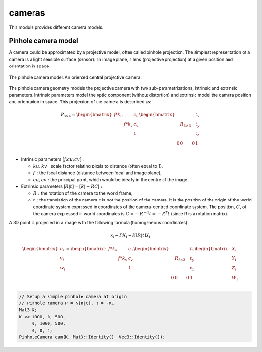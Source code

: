 *******************
cameras
*******************

This module provides different camera models.

Pinhole camera model 
=====================

A camera could be approximated by a projective model, often called pinhole projection.
The simplest representation of a camera is a light sensible surface (sensor): an image plane, a lens
(projective projection) at a given position and orientation in space.

.. figure:: pinholeCamera.png
   :align: center
   
   The pinhole camera model. An oriented central projective camera.

The pinhole camera geometry models the projective camera with two sub-parametrizations,
intrinsic and extrinsic parameters.
Intrinsic parameters model the optic component (without distortion) and extrinsic model the camera position and orientation in space.
This projection of the camera is described as:

.. math::
  P_{3 \times 4} =
  \begin{bmatrix}
  f*k_u &  & c_u \\
   & f*k_v & c_v \\
   &  & 1
  \end{bmatrix}
  \begin{bmatrix}
   &  &  & t_x \\
   & R_{3 \times 3} &  & t_y \\
    &  &  & t_z \\
    0 & 0 & 0 & 1\\
  \end{bmatrix}


- Intrinsic parameters :math:`[f; cu; cv]:` 

  * :math:`ku, kv :` scale factor relating pixels to distance (often equal to 1),
  * :math:`f :` the focal distance (distance between focal and image plane),
  * :math:`cu, cv :` the principal point, which would be ideally in the centre of the image.

- Extrinsic parameters :math:`[R|t] = [R| - RC]:`

  * :math:`R :` the rotation of the camera to the world frame,
  * :math:`t :` the translation of the camera. t is not the position of the camera. It is the position of the origin of the world coordinate system expressed in coordinates of the camera-centred coordinate system. The position, :math:`C`, of the camera expressed in world coordinates is :math:`C=-R^{-1} t = -R^T t` (since R is a rotation matrix).

A 3D point is projected in a image with the following formula (homogeneous coordinates):

.. math:: x_i = PX_i = K[R|t]X_i

.. math::
  \begin{bmatrix}
  u_i\\
  v_i\\
  w_i\\
  \end{bmatrix} =
  \begin{bmatrix}
  f*k_u &  & c_u \\
   & f*k_v & c_v \\
   &  & 1\\
  \end{bmatrix}
  \begin{bmatrix}
   &  &  & t_x \\
   & R_{3 \times 3} &  & t_y \\
   &  &  & t_z \\
   0 & 0 & 0 & 1\\
  \end{bmatrix}
  \begin{bmatrix}
  X_i\\
  Y_i\\
  Z_i\\
  W_i\\
  \end{bmatrix}

.. code-block:: c++ 

  // Setup a simple pinhole camera at origin
  // Pinhole camera P = K[R|t], t = -RC
  Mat3 K;
  K << 1000, 0, 500,
       0, 1000, 500,
       0, 0, 1;
  PinholeCamera cam(K, Mat3::Identity(), Vec3::Identity());

